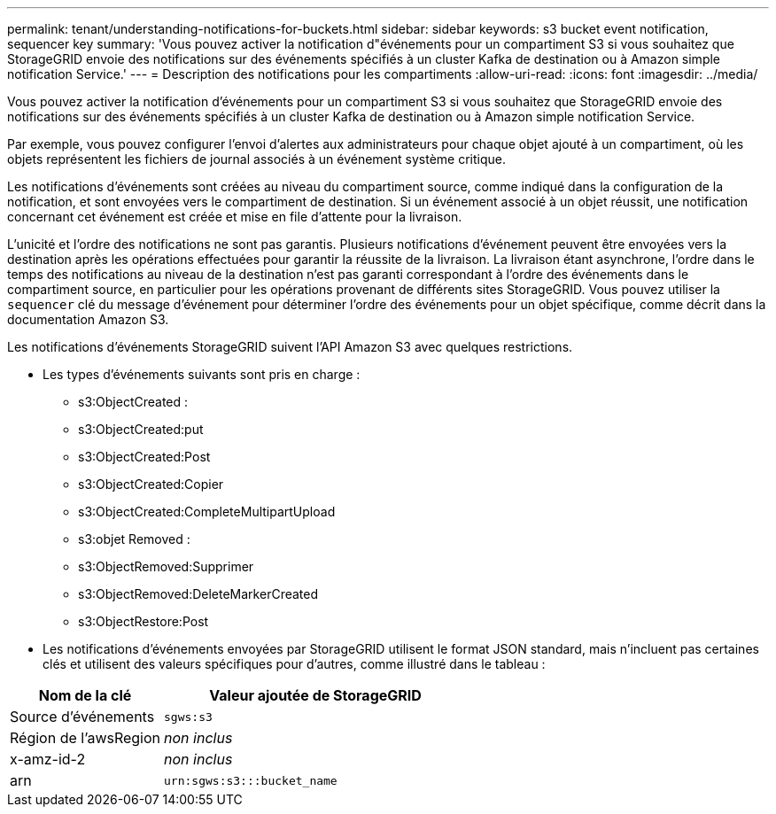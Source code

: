 ---
permalink: tenant/understanding-notifications-for-buckets.html 
sidebar: sidebar 
keywords: s3 bucket event notification, sequencer key 
summary: 'Vous pouvez activer la notification d"événements pour un compartiment S3 si vous souhaitez que StorageGRID envoie des notifications sur des événements spécifiés à un cluster Kafka de destination ou à Amazon simple notification Service.' 
---
= Description des notifications pour les compartiments
:allow-uri-read: 
:icons: font
:imagesdir: ../media/


[role="lead"]
Vous pouvez activer la notification d'événements pour un compartiment S3 si vous souhaitez que StorageGRID envoie des notifications sur des événements spécifiés à un cluster Kafka de destination ou à Amazon simple notification Service.

Par exemple, vous pouvez configurer l'envoi d'alertes aux administrateurs pour chaque objet ajouté à un compartiment, où les objets représentent les fichiers de journal associés à un événement système critique.

Les notifications d'événements sont créées au niveau du compartiment source, comme indiqué dans la configuration de la notification, et sont envoyées vers le compartiment de destination. Si un événement associé à un objet réussit, une notification concernant cet événement est créée et mise en file d'attente pour la livraison.

L'unicité et l'ordre des notifications ne sont pas garantis. Plusieurs notifications d'événement peuvent être envoyées vers la destination après les opérations effectuées pour garantir la réussite de la livraison. La livraison étant asynchrone, l'ordre dans le temps des notifications au niveau de la destination n'est pas garanti correspondant à l'ordre des événements dans le compartiment source, en particulier pour les opérations provenant de différents sites StorageGRID. Vous pouvez utiliser la `sequencer` clé du message d'événement pour déterminer l'ordre des événements pour un objet spécifique, comme décrit dans la documentation Amazon S3.

Les notifications d'événements StorageGRID suivent l'API Amazon S3 avec quelques restrictions.

* Les types d'événements suivants sont pris en charge :
+
** s3:ObjectCreated :
** s3:ObjectCreated:put
** s3:ObjectCreated:Post
** s3:ObjectCreated:Copier
** s3:ObjectCreated:CompleteMultipartUpload
** s3:objet Removed :
** s3:ObjectRemoved:Supprimer
** s3:ObjectRemoved:DeleteMarkerCreated
** s3:ObjectRestore:Post


* Les notifications d'événements envoyées par StorageGRID utilisent le format JSON standard, mais n'incluent pas certaines clés et utilisent des valeurs spécifiques pour d'autres, comme illustré dans le tableau :


[cols="1a,2a"]
|===
| Nom de la clé | Valeur ajoutée de StorageGRID 


 a| 
Source d'événements
 a| 
`sgws:s3`



 a| 
Région de l'awsRegion
 a| 
_non inclus_



 a| 
x-amz-id-2
 a| 
_non inclus_



 a| 
arn
 a| 
`urn:sgws:s3:::bucket_name`

|===